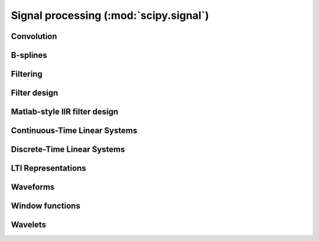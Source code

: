 =======================================
Signal processing (:mod:`scipy.signal`)
=======================================

.. module:: scipy.signal

Convolution
===========

.. autosummary::
   :toctree: generated/

   convolve
   correlate
   fftconvolve
   convolve2d
   correlate2d
   sepfir2d

B-splines
=========

.. autosummary::
   :toctree: generated/

   bspline
   gauss_spline
   cspline1d
   qspline1d
   cspline2d
   qspline2d
   spline_filter

Filtering
=========

.. autosummary::
   :toctree: generated/

   order_filter
   medfilt
   medfilt2d
   wiener

   symiirorder1
   symiirorder2
   lfilter
   lfiltic

   deconvolve

   hilbert
   get_window

   decimate
   detrend
   resample

Filter design
=============

.. autosummary::
   :toctree: generated/

   bilinear
   firwin
   firwin2
   freqs
   freqz
   iirdesign
   iirfilter
   kaiser_atten
   kaiser_beta
   kaiserord
   remez

   unique_roots
   residue
   residuez
   invres

Matlab-style IIR filter design
==============================

.. autosummary::
   :toctree: generated/

   butter
   buttord
   cheby1
   cheb1ord
   cheby2
   cheb2ord
   ellip
   ellipord
   bessel

Continuous-Time Linear Systems
==============================

.. autosummary::
   :toctree: generated/

   lti
   lsim
   lsim2
   impulse
   impulse2
   step
   step2

Discrete-Time Linear Systems
============================

.. autosummary::
   :toctree: generated/

   dlsim
   dimpulse
   dstep

LTI Representations
===================

.. autosummary::
   :toctree: generated/

   tf2zpk
   zpk2tf
   tf2ss
   ss2tf
   zpk2ss
   ss2zpk
   cont2discrete

Waveforms
=========

.. autosummary::
   :toctree: generated/

   chirp
   gausspulse
   sawtooth
   square
   sweep_poly

Window functions
================

.. autosummary::
   :toctree: generated/

   get_window
   barthann
   bartlett
   blackman
   blackmanharris
   bohman
   boxcar
   chebwin
   flattop
   gaussian
   general_gaussian
   hamming
   hann
   kaiser
   nuttall
   parzen
   slepian
   triang

Wavelets
========

.. autosummary::
   :toctree: generated/

   cascade
   daub
   morlet
   qmf
